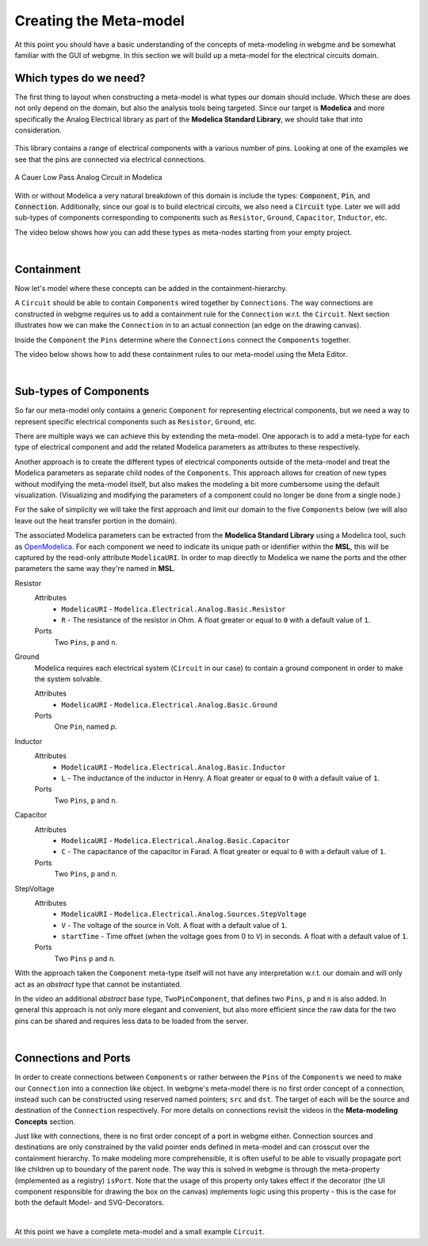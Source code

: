 Creating the Meta-model
======================
At this point you should have a basic understanding of the concepts of meta-modeling in webgme and be somewhat familiar
with the GUI of webgme. In this section we will build up a meta-model for the electrical circuits domain.

Which types do we need?
--------------------------
The first thing to layout when constructing a meta-model is what types our domain should include. Which these are does not only
depend on the domain, but also the analysis tools being targeted. Since our target is **Modelica** and more specifically the
Analog Electrical library as part of the **Modelica Standard Library**, we should take that into consideration.

.. figure:: electrical_analog_modelica.png
    :align: center
    :scale: 80 %

        Electrical Analog components in Modelica


This library contains a range of electrical components with a various number of pins. Looking at one of the examples we
see that the pins are connected via electrical connections.

.. figure:: cauer_low_pass_modelica.png
    :align: center
    :scale: 80 %

    A Cauer Low Pass Analog Circuit in Modelica


With or without Modelica a very natural breakdown of this domain is include the types: :code:`Component`, :code:`Pin`, and :code:`Connection`.
Additionally, since our goal is to build electrical circuits, we also need a :code:`Circuit` type.
Later we will add sub-types of components corresponding to components such as ``Resistor``, ``Ground``, ``Capacitor``, ``Inductor``, etc.

The video below shows how you can add these types as meta-nodes starting from your empty project.

.. raw:: html

    <div style="position: relative; height: 0; overflow: hidden; max-width: 100%; height: auto; text-align: center;">
        <iframe width="560" height="315" src="https://www.youtube.com/embed/raf1gkglZTw" frameborder="0" allowfullscreen></iframe>
    </div>

|

Containment
----------------
Now let's model where these concepts can be added in the containment-hierarchy.

A ``Circuit`` should be able to contain ``Components`` wired together by ``Connections``. The way connections
are constructed in webgme requires us to add a containment rule for the ``Connection`` w.r.t. the ``Circuit``.
Next section illustrates how we can make the ``Connection`` in to an actual connection (an edge on the drawing canvas).

Inside the ``Component`` the ``Pins`` determine where the ``Connections`` connect the ``Components`` together.

The video below shows how to add these containment rules to our meta-model using the Meta Editor.

.. raw:: html

    <div style="position: relative; height: 0; overflow: hidden; max-width: 100%; height: auto; text-align: center;">
        <iframe width="560" height="315" src="https://www.youtube.com/embed/EPUbPbRhHsA" frameborder="0" allowfullscreen></iframe>
    </div>

|

Sub-types of Components
--------------------
So far our meta-model only contains a generic ``Component`` for representing electrical components, but we need a way to represent
specific electrical components such as ``Resistor``, ``Ground``, etc.

There are multiple ways we can achieve this by extending the meta-model. One apporach is to add a meta-type for each type of electrical component
and add the related Modelica parameters as attributes to these respectively.

Another approach is to create the different types of electrical components outside of the meta-model and treat
the Modelica parameters as separate child nodes of the ``Components``. This approach allows for creation of new types
without modifying the meta-model itself, but also makes the modeling a bit more cumbersome using the default visualization.
(Visualizing and modifying the parameters of a component could no longer be done from a single node.)

For the sake of simplicity we will take the first approach and limit our domain to the five ``Components`` below (we will also leave out
the heat transfer portion in the domain).

The associated Modelica parameters can be extracted from the **Modelica Standard Library** using a Modelica tool, such
as `OpenModelica <https://openmodelica.org/>`_. For each component we need to indicate its unique path or identifier
within the **MSL**, this will be captured by the read-only attribute ``ModelicaURI``. In order to map directly to Modelica
we name the ports and the other parameters the same way they're named in **MSL**.

Resistor
    Attributes
        - ``ModelicaURI`` - ``Modelica.Electrical.Analog.Basic.Resistor``
        - ``R`` - The resistance of the resistor in Ohm. A float greater or equal to ``0`` with a default value of ``1``.
    Ports
        Two ``Pins``, ``p`` and ``n``.

Ground
    Modelica requires each electrical system (``Circuit`` in our case) to contain a ground component in order to make the system solvable.

    Attributes
        - ``ModelicaURI`` - ``Modelica.Electrical.Analog.Basic.Ground``
    Ports
        One ``Pin``, named `p`.

Inductor
    Attributes
        - ``ModelicaURI`` - ``Modelica.Electrical.Analog.Basic.Inductor``
        - ``L`` - The inductance of the inductor in Henry. A float greater or equal to ``0`` with a default value of ``1``.
    Ports
        Two ``Pins``, ``p`` and ``n``.

Capacitor
    Attributes
        - ``ModelicaURI`` - ``Modelica.Electrical.Analog.Basic.Capacitor``
        - ``C`` - The capacitance of the capacitor in Farad. A float greater or equal to ``0`` with a default value of ``1``.
    Ports
        Two ``Pins``, ``p`` and ``n``.

StepVoltage
    Attributes
        * ``ModelicaURI`` - ``Modelica.Electrical.Analog.Sources.StepVoltage``
        * ``V`` - The voltage of the source in Volt. A float with a default value of ``1``.
        * ``startTime`` - Time offset (when the voltage goes from 0 to ``V``) in seconds. A float with a default value of ``1``.
    Ports
        Two ``Pins`` ``p`` and ``n``.

With the approach taken the ``Component`` meta-type itself will not have any interpretation w.r.t. our domain and will only
act as an `abstract` type that cannot be instantiated.

In the video an additional `abstract` base type, ``TwoPinComponent``, that defines two ``Pins``, ``p`` and ``n`` is also added. In general this
approach is not only more elegant and convenient, but also more efficient since the raw data for the two pins can be shared
and requires less data to be loaded from the server.

.. raw:: html

    <div style="position: relative; height: 0; overflow: hidden; max-width: 100%; height: auto; text-align: center;">
        <iframe width="560" height="315" src="https://www.youtube.com/embed/ZNNLJ-fb85g" frameborder="0" allowfullscreen></iframe>
    </div>

|

Connections and Ports
--------------------
In order to create connections between ``Components`` or rather between the ``Pins`` of the ``Components`` we need to
make our ``Connection`` into a connection like object. In webgme's meta-model there is no first order concept of a connection,
instead such can be constructed using reserved named pointers; ``src`` and ``dst``. The target of each will be the source and
destination of the ``Connection`` respectively. For more details on connections revisit the videos in the **Meta-modeling Concepts** section.

Just like with connections, there is no first order concept of a port in webgme either. Connection sources and destinations are
only constrained by the valid pointer ends defined in meta-model and can crosscut over the containment hierarchy. To make
modeling more comprehensible, it is often useful to be able to visually propagate port like children up to boundary of
the parent node. The way this is solved in webgme is through the meta-property (implemented as a registry) ``isPort``.
Note that the usage of this property only takes effect if the decorator (the UI component responsible for drawing the box
on the canvas) implements logic using this property - this is the case for both the default Model- and SVG-Decorators.

.. raw:: html

    <div style="position: relative; height: 0; overflow: hidden; max-width: 100%; height: auto; text-align: center;">
        <iframe width="560" height="315" src="https://www.youtube.com/embed/QSthYt-j6oI" frameborder="0" allowfullscreen></iframe>
    </div>

|

At this point we have a complete meta-model and a small example ``Circuit``.